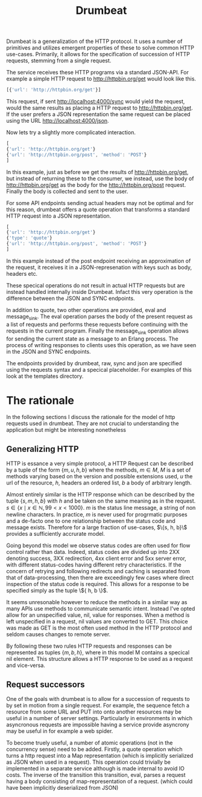 #+TITLE: Drumbeat

Drumbeat is a generalization of the HTTP protocol. It uses a number of
primitives and utilizes emergent properties of these to solve common
HTTP use-cases. Primarily, it allows for the specification of
succession of HTTP requests, stemming from a single request.

The service receives these HTTP programs via a standard JSON-API. For
example a simple HTTP request to http://httpbin.org/get would look
like this.

#+BEGIN_SRC js
[{'url': 'http://httpbin.org/get'}]
#+END_SRC

This request, if sent http://localhost:4000/sync would yield the
request, would the same results as placing a HTTP request to
http://httpbin.org/get. If the user prefers a JSON representation the
same request can be placed using the URL http://localhost:4000/json.

Now lets try a slightly more complicated interaction.

#+BEGIN_SRC js
[
{'url': 'http://httpbin.org/get'}
{'url': 'http://httpbin.org/post', 'method': 'POST'}
]
#+END_SRC

In this example, just as before we get the results of
http://httpbin.org/get, but instead of returning these to the
consumer, we instead, use the body of http://httpbin.org/get as the
body for the http://httpbin.org/post request. Finally the body is
collected and sent to the user.

For some API endpoints sending actual headers may not be optimal and
for this reason, drumbeat offers a quote operation that transforms a
standard HTTP request into a JSON representation.

#+BEGIN_SRC js
[
{'url': 'http://httpbin.org/get'}
{'type': 'quote'}
{'url': 'http://httpbin.org/post', 'method': 'POST'}
]
#+END_SRC

In this example instead of the post endpoint receiving an
approximation of the request, it receives it in a JSON-represenation
with keys such as body, headers etc.

These specical operations do not result in actual HTTP requests but
are instead handled internally inside Drumbeat. Infact this very
operation is the difference between the JSON and SYNC endpoints.

In addition to quote, two other operations are provided, eval and
message_sink. The eval operation parses the body of the present
request as a list of requests and performs these requests before
continuing with the requests in the current program. Finally the
message_sink operation allows for sending the current state as a
message to an Erlang process. The process of writing responses to
clients uses this operation, as we have seen in the JSON and SYNC
endpoints.

The endpoints provided by drumbeat, raw, sync and json are specified
using the requests syntax and a specical placeholder. For examples of
this look at the templates directory.

* The rationale
  In the following sections I discuss the rationale for the model of
  http requests used in drumbeat. They are not crucial to understanding
  the application but might be interesting nonetheless
** Generalizing HTTP
   HTTP is essance a very simple protocol, a HTTP Request can be
   described by a tuple of the form $\{ m, u, h, b \}$ where the
   methods, $m \in M$, $M$ is a set of methods varying based on the
   version and possible extensions used, $u$ the url of the resource,
   $h$, headers an ordered list, $b$ a body of arbitrary length.

   Almost entirely similar is the HTTP response which can be described
   by the tuple $\{ s, m, h, b \}$ with $h$ and be taken on the same
   meaning as in the request. $s \in \{ x \mid x \in \mathbb{N}, 99 < x
   < 1000 \}$. $m$ is the status line message, a string of non newline
   characters. In practice, $m$ is never used for progrmatic purposes
   and a de-facto one to one relationship between the status code and
   message exists. Therefore for a large fraction of use-cases, $\{s,
   h, b}\$ provides a sufficiently accrurate model.

   Going beyond this model we observe status codes are often used for
   flow control rather than data. Indeed, status codes are divided up
   into 2XX denoting success, 3XX redirection, 4xx client error and 5xx
   server error, with different status-codes having different retry
   characteristics. If the concern of retrying and following redirects
   and caching is separated from that of data-processing, then there
   are exceedingly few cases where direct inspection of the status code
   is required. This allows for a response to be specified simply as
   the tuple \${ h, b \}$.

   It seems unresonable however to reduce the methods in a similar way
   as many APIs use methods to communicate semantic intent. Instead
   I've opted allow for an unspecified value, nil, value for
   responses. When a method is left unspecified in a request, nil
   values are converted to GET. This choice was made as GET is the most
   often used method in the HTTP protocol and seldom causes changes to
   remote server.

   By following these two rules HTTP requests and responses can be
   represented as tuples $\{ m, b, h \}$, where in this model M
   contains a specical nil element. This structure allows a HTTP
   response to be used as a request and vice-versa.

** Request successors
   One of the goals with drumbeat is to allow for a succession of
   requests to by set in motion from a single request. For example, the
   sequence fetch a resource from some URL and PUT into onto another
   resources may be useful in a number of server settings. Particularly
   in environments in which asyncronous requests are impossible having
   a service provide asyncrony may be useful in for example a web
   spider.

   To become truely useful, a number of atomic operations (not in the
   concurrency sense) need to be added. Firstly, a quote operation
   which turns a http request into a Map representation (which is
   implicitly serialized as JSON when used in a request). This
   operation could trivially be implemented in a separate service
   although is made internal to avoid IO costs. The inverse  of the
   transition this transition, eval, parses a request having a body
   consisting of map-representation of a request. (which could have been
   implicitly deserialized from JSON)
